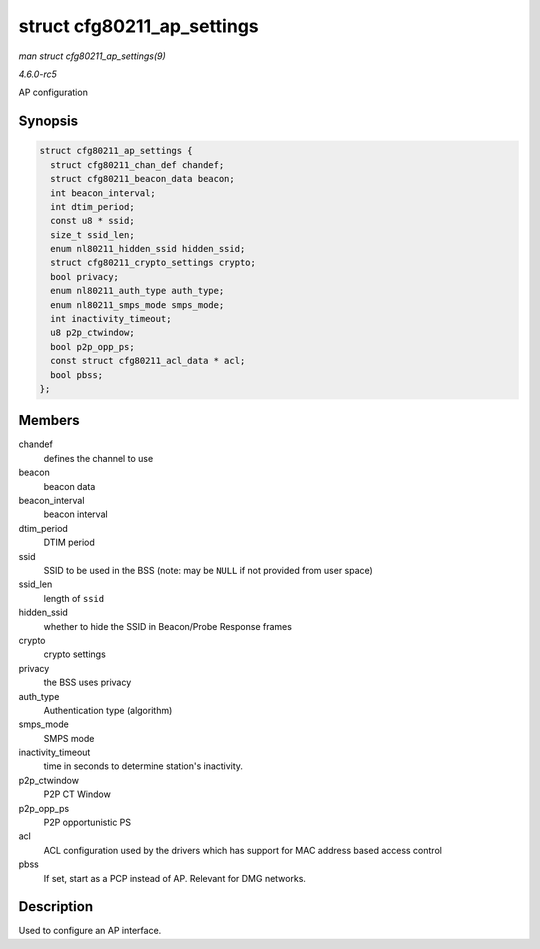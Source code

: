 .. -*- coding: utf-8; mode: rst -*-

.. _API-struct-cfg80211-ap-settings:

===========================
struct cfg80211_ap_settings
===========================

*man struct cfg80211_ap_settings(9)*

*4.6.0-rc5*

AP configuration


Synopsis
========

.. code-block:: c

    struct cfg80211_ap_settings {
      struct cfg80211_chan_def chandef;
      struct cfg80211_beacon_data beacon;
      int beacon_interval;
      int dtim_period;
      const u8 * ssid;
      size_t ssid_len;
      enum nl80211_hidden_ssid hidden_ssid;
      struct cfg80211_crypto_settings crypto;
      bool privacy;
      enum nl80211_auth_type auth_type;
      enum nl80211_smps_mode smps_mode;
      int inactivity_timeout;
      u8 p2p_ctwindow;
      bool p2p_opp_ps;
      const struct cfg80211_acl_data * acl;
      bool pbss;
    };


Members
=======

chandef
    defines the channel to use

beacon
    beacon data

beacon_interval
    beacon interval

dtim_period
    DTIM period

ssid
    SSID to be used in the BSS (note: may be ``NULL`` if not provided
    from user space)

ssid_len
    length of ``ssid``

hidden_ssid
    whether to hide the SSID in Beacon/Probe Response frames

crypto
    crypto settings

privacy
    the BSS uses privacy

auth_type
    Authentication type (algorithm)

smps_mode
    SMPS mode

inactivity_timeout
    time in seconds to determine station's inactivity.

p2p_ctwindow
    P2P CT Window

p2p_opp_ps
    P2P opportunistic PS

acl
    ACL configuration used by the drivers which has support for MAC
    address based access control

pbss
    If set, start as a PCP instead of AP. Relevant for DMG networks.


Description
===========

Used to configure an AP interface.


.. ------------------------------------------------------------------------------
.. This file was automatically converted from DocBook-XML with the dbxml
.. library (https://github.com/return42/sphkerneldoc). The origin XML comes
.. from the linux kernel, refer to:
..
.. * https://github.com/torvalds/linux/tree/master/Documentation/DocBook
.. ------------------------------------------------------------------------------
